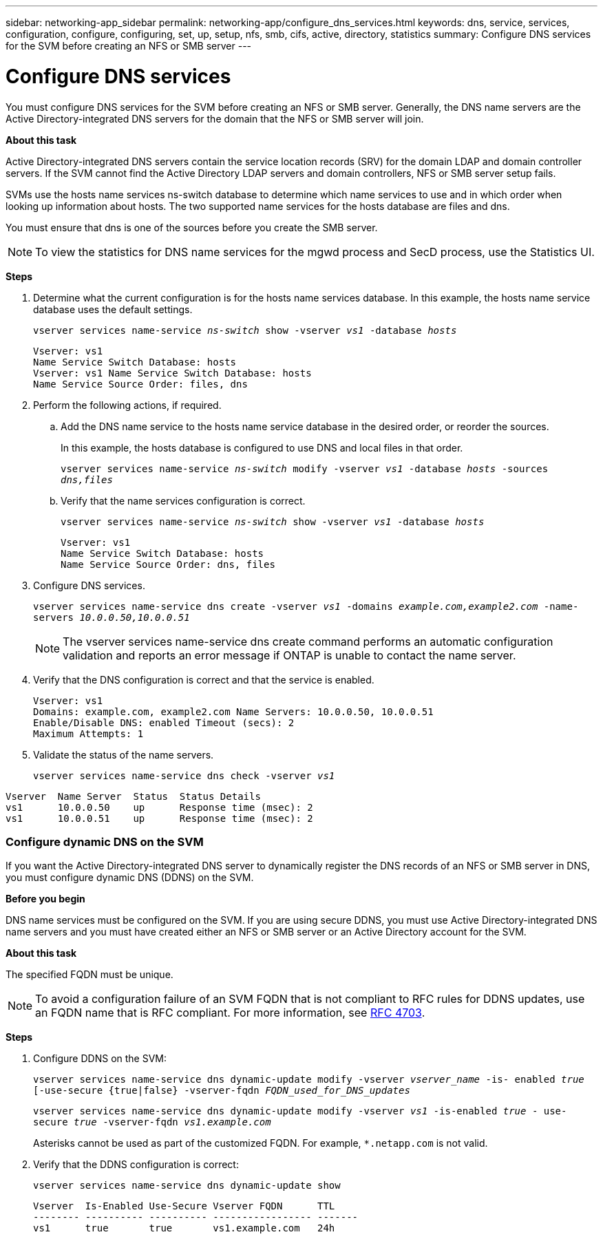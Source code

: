 ---
sidebar: networking-app_sidebar
permalink: networking-app/configure_dns_services.html
keywords: dns, service, services, configuration, configure, configuring, set, up, setup, nfs, smb, cifs, active, directory, statistics
summary: Configure DNS services for the SVM before creating an NFS or SMB server
---

= Configure DNS services
:hardbreaks:
:nofooter:
:icons: font
:linkattrs:
:imagesdir: ./media/

//
// This file was created with NDAC Version 2.0 (August 17, 2020)
//
// 2020-11-23 12:34:43.555583
//

[.lead]
You must configure DNS services for the SVM before creating an NFS or SMB server. Generally, the DNS name servers are the Active Directory-integrated DNS servers for the domain that the NFS or SMB server will join.

*About this task*

Active Directory-integrated DNS servers contain the service location records (SRV) for the domain LDAP and domain controller servers. If the SVM cannot find the Active Directory LDAP servers and domain controllers, NFS or SMB server setup fails.

SVMs use the hosts name services ns-switch database to determine which name services to use and in which order when looking up information about hosts. The two supported name services for the hosts database are files and dns.

You must ensure that dns is one of the sources before you create the SMB server.

[NOTE]
To view the statistics for DNS name services for the mgwd process and SecD process, use the Statistics UI.

*Steps*

. Determine what the current configuration is for the hosts name services database. In this example, the hosts name service database uses the default settings.
+
`vserver services name-service _ns-switch_ show -vserver _vs1_ -database _hosts_`
+
....
Vserver: vs1
Name Service Switch Database: hosts
Vserver: vs1 Name Service Switch Database: hosts
Name Service Source Order: files, dns
....

. Perform the following actions, if required.
.. Add the DNS name service to the hosts name service database in the desired order, or reorder the sources.
+
In this example, the hosts database is configured to use DNS and local files in that order.
+
`vserver services name-service _ns-switch_ modify -vserver _vs1_ -database _hosts_ -sources _dns,files_`

.. Verify that the name services configuration is correct.
+
`vserver services name-service _ns-switch_ show -vserver _vs1_ -database _hosts_`
+
....
Vserver: vs1
Name Service Switch Database: hosts
Name Service Source Order: dns, files
....

. Configure DNS services.
+
`vserver services name-service dns create -vserver _vs1_ -domains _example.com,example2.com_ -name-servers _10.0.0.50,10.0.0.51_`
+
[NOTE]
The vserver services name-service dns create command performs an automatic configuration validation and reports an error message if ONTAP is unable to contact the name server.

. Verify that the DNS configuration is correct and that the service is enabled.
+
....
Vserver: vs1
Domains: example.com, example2.com Name Servers: 10.0.0.50, 10.0.0.51
Enable/Disable DNS: enabled Timeout (secs): 2
Maximum Attempts: 1
....

. Validate the status of the name servers.
+
`vserver services name-service dns check -vserver _vs1_`

....
Vserver  Name Server  Status  Status Details
vs1      10.0.0.50    up      Response time (msec): 2
vs1      10.0.0.51    up      Response time (msec): 2
....

=== Configure dynamic DNS on the SVM

If you want the Active Directory-integrated DNS server to dynamically register the DNS records of an NFS or SMB server in DNS, you must configure dynamic DNS (DDNS) on the SVM.

*Before you begin*

DNS name services must be configured on the SVM. If you are using secure DDNS, you must use Active Directory-integrated DNS name servers and you must have created either an NFS or SMB server or an Active Directory account for the SVM.

*About this task*

The specified FQDN must be unique.

[NOTE]
To avoid a configuration failure of an SVM FQDN that is not compliant to RFC rules for DDNS updates, use an FQDN name that is RFC compliant. For more information, see link:https://tools.ietf.org/html/rfc4703[RFC 4703].

*Steps*

. Configure DDNS on the SVM:
+
`vserver services name-service dns dynamic-update modify -vserver _vserver_name_ -is- enabled _true_ [-use-secure {true|false} -vserver-fqdn _FQDN_used_for_DNS_updates_`
+
`vserver services name-service dns dynamic-update modify -vserver _vs1_ -is-enabled _true_ - use-secure _true_ -vserver-fqdn _vs1.example.com_`
+
Asterisks cannot be used as part of the customized FQDN. For example, `*.netapp.com` is not valid.

. Verify that the DDNS configuration is correct:
+
`vserver services name-service dns dynamic-update show`
+
....
Vserver  Is-Enabled Use-Secure Vserver FQDN      TTL
-------- ---------- ---------- ----------------- -------
vs1      true       true       vs1.example.com   24h
....
